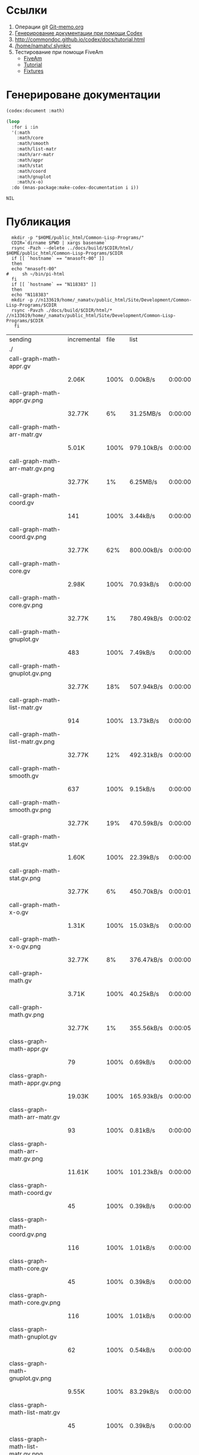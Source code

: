 * Ссылки
1) Операции git  [[file:~/org/sbcl/Git-memo.org][Git-memo.org]]
2) [[file:~/org/sbcl/codex.org][Генерирование документации при помощи Codex]]
3) http://commondoc.github.io/codex/docs/tutorial.html
4) [[/home/namatv/.slynkrc]]
5) Тестирование при помощи FiveAm
   - [[https://common-lisp.net/project/fiveam/][FiveAm]]
   - [[http://turtleware.eu/posts/Tutorial-Working-with-FiveAM.html][Tutorial]]
   - [[https://www.darkchestnut.com/2018/how-to-write-5am-test-fixtures/][Fixtures]]
 
* Генерироване документации
#+name: codex
#+BEGIN_SRC lisp
  (codex:document :math)
#+END_SRC

#+name: graphs
#+BEGIN_SRC lisp :var codex=codex
  (loop
    :for i :in
    '(:math
      :math/core
      :math/smooth
      :math/list-matr
      :math/arr-matr
      :math/appr
      :math/stat
      :math/coord
      :math/gnuplot
      :math/x-o)
    :do (mnas-package:make-codex-documentation i i))
#+END_SRC

#+RESULTS: make-html
: NIL

* Публикация
#+name: publish
#+BEGIN_SRC shell :var graphs=graphs
    mkdir -p "$HOME/public_html/Common-Lisp-Programs/"
    CDIR=`dirname $PWD | xargs basename`
    rsync -Pazh --delete ../docs/build/$CDIR/html/ $HOME/public_html/Common-Lisp-Programs/$CDIR 
    if [[ `hostname` == "mnasoft-00" ]]
    then
	echo "mnasoft-00"
  #     sh ~/bin/pi-html
    fi
    if [[ `hostname` == "N118383" ]]
    then
	echo "N118383"
	mkdir -p //n133619/home/_namatv/public_html/Site/Development/Common-Lisp-Programs/$CDIR
	rsync -Pavzh ./docs/build/$CDIR/html/* //n133619/home/_namatv/public_html/Site/Development/Common-Lisp-Programs/$CDIR
     fi
#+END_SRC

#+RESULTS: publish
| sending                               | incremental | file | list       |         |   |         |      |            |         |           |                 |
| ./                                    |             |      |            |         |   |         |      |            |         |           |                 |
| call-graph-math-appr.gv               |             |      |            |         |   |         |      |            |         |           |                 |
|                                       | 2.06K       | 100% | 0.00kB/s   | 0:00:00 |   | 2.06K   | 100% | 0.00kB/s   | 0:00:00 | (xfr#1,   | to-chk=103/105) |
| call-graph-math-appr.gv.png           |             |      |            |         |   |         |      |            |         |           |                 |
|                                       | 32.77K      |   6% | 31.25MB/s  | 0:00:00 |   | 485.15K | 100% | 92.53MB/s  | 0:00:00 | (xfr#2,   | to-chk=102/105) |
| call-graph-math-arr-matr.gv           |             |      |            |         |   |         |      |            |         |           |                 |
|                                       | 5.01K       | 100% | 979.10kB/s | 0:00:00 |   | 5.01K   | 100% | 979.10kB/s | 0:00:00 | (xfr#3,   | to-chk=101/105) |
| call-graph-math-arr-matr.gv.png       |             |      |            |         |   |         |      |            |         |           |                 |
|                                       | 32.77K      |   1% | 6.25MB/s   | 0:00:00 |   | 3.15M   | 100% | 75.13MB/s  | 0:00:00 | (xfr#4,   | to-chk=100/105) |
| call-graph-math-coord.gv              |             |      |            |         |   |         |      |            |         |           |                 |
|                                       | 141         | 100% | 3.44kB/s   | 0:00:00 |   | 141     | 100% | 3.44kB/s   | 0:00:00 | (xfr#5,   | to-chk=99/105)  |
| call-graph-math-coord.gv.png          |             |      |            |         |   |         |      |            |         |           |                 |
|                                       | 32.77K      |  62% | 800.00kB/s | 0:00:00 |   | 52.83K  | 100% | 1.23MB/s   | 0:00:00 | (xfr#6,   | to-chk=98/105)  |
| call-graph-math-core.gv               |             |      |            |         |   |         |      |            |         |           |                 |
|                                       | 2.98K       | 100% | 70.93kB/s  | 0:00:00 |   | 2.98K   | 100% | 70.93kB/s  | 0:00:00 | (xfr#7,   | to-chk=97/105)  |
| call-graph-math-core.gv.png           |             |      |            |         |   |         |      |            |         |           |                 |
|                                       | 32.77K      |   1% | 780.49kB/s | 0:00:02 |   | 1.87M   | 100% | 28.35MB/s  | 0:00:00 | (xfr#8,   | to-chk=96/105)  |
| call-graph-math-gnuplot.gv            |             |      |            |         |   |         |      |            |         |           |                 |
|                                       | 483         | 100% | 7.49kB/s   | 0:00:00 |   | 483     | 100% | 7.49kB/s   | 0:00:00 | (xfr#9,   | to-chk=95/105)  |
| call-graph-math-gnuplot.gv.png        |             |      |            |         |   |         |      |            |         |           |                 |
|                                       | 32.77K      |  18% | 507.94kB/s | 0:00:00 |   | 172.66K | 100% | 2.53MB/s   | 0:00:00 | (xfr#10,  | to-chk=94/105)  |
| call-graph-math-list-matr.gv          |             |      |            |         |   |         |      |            |         |           |                 |
|                                       | 914         | 100% | 13.73kB/s  | 0:00:00 |   | 914     | 100% | 13.73kB/s  | 0:00:00 | (xfr#11,  | to-chk=93/105)  |
| call-graph-math-list-matr.gv.png      |             |      |            |         |   |         |      |            |         |           |                 |
|                                       | 32.77K      |  12% | 492.31kB/s | 0:00:00 |   | 259.65K | 100% | 3.70MB/s   | 0:00:00 | (xfr#12,  | to-chk=92/105)  |
| call-graph-math-smooth.gv             |             |      |            |         |   |         |      |            |         |           |                 |
|                                       | 637         | 100% | 9.15kB/s   | 0:00:00 |   | 637     | 100% | 9.15kB/s   | 0:00:00 | (xfr#13,  | to-chk=91/105)  |
| call-graph-math-smooth.gv.png         |             |      |            |         |   |         |      |            |         |           |                 |
|                                       | 32.77K      |  19% | 470.59kB/s | 0:00:00 |   | 170.57K | 100% | 2.32MB/s   | 0:00:00 | (xfr#14,  | to-chk=90/105)  |
| call-graph-math-stat.gv               |             |      |            |         |   |         |      |            |         |           |                 |
|                                       | 1.60K       | 100% | 22.39kB/s  | 0:00:00 |   | 1.60K   | 100% | 22.39kB/s  | 0:00:00 | (xfr#15,  | to-chk=89/105)  |
| call-graph-math-stat.gv.png           |             |      |            |         |   |         |      |            |         |           |                 |
|                                       | 32.77K      |   6% | 450.70kB/s | 0:00:01 |   | 497.31K | 100% | 5.58MB/s   | 0:00:00 | (xfr#16,  | to-chk=88/105)  |
| call-graph-math-x-o.gv                |             |      |            |         |   |         |      |            |         |           |                 |
|                                       | 1.31K       | 100% | 15.03kB/s  | 0:00:00 |   | 1.31K   | 100% | 15.03kB/s  | 0:00:00 | (xfr#17,  | to-chk=87/105)  |
| call-graph-math-x-o.gv.png            |             |      |            |         |   |         |      |            |         |           |                 |
|                                       | 32.77K      |   8% | 376.47kB/s | 0:00:00 |   | 399.51K | 100% | 4.23MB/s   | 0:00:00 | (xfr#18,  | to-chk=86/105)  |
| call-graph-math.gv                    |             |      |            |         |   |         |      |            |         |           |                 |
|                                       | 3.71K       | 100% | 40.25kB/s  | 0:00:00 |   | 3.71K   | 100% | 40.25kB/s  | 0:00:00 | (xfr#19,  | to-chk=85/105)  |
| call-graph-math.gv.png                |             |      |            |         |   |         |      |            |         |           |                 |
|                                       | 32.77K      |   1% | 355.56kB/s | 0:00:05 |   | 1.96M   | 100% | 16.65MB/s  | 0:00:00 | (xfr#20,  | to-chk=84/105)  |
| class-graph-math-appr.gv              |             |      |            |         |   |         |      |            |         |           |                 |
|                                       | 79          | 100% | 0.69kB/s   | 0:00:00 |   | 79      | 100% | 0.69kB/s   | 0:00:00 | (xfr#21,  | to-chk=83/105)  |
| class-graph-math-appr.gv.png          |             |      |            |         |   |         |      |            |         |           |                 |
|                                       | 19.03K      | 100% | 165.93kB/s | 0:00:00 |   | 19.03K  | 100% | 165.93kB/s | 0:00:00 | (xfr#22,  | to-chk=82/105)  |
| class-graph-math-arr-matr.gv          |             |      |            |         |   |         |      |            |         |           |                 |
|                                       | 93          | 100% | 0.81kB/s   | 0:00:00 |   | 93      | 100% | 0.81kB/s   | 0:00:00 | (xfr#23,  | to-chk=81/105)  |
| class-graph-math-arr-matr.gv.png      |             |      |            |         |   |         |      |            |         |           |                 |
|                                       | 11.61K      | 100% | 101.23kB/s | 0:00:00 |   | 11.61K  | 100% | 101.23kB/s | 0:00:00 | (xfr#24,  | to-chk=80/105)  |
| class-graph-math-coord.gv             |             |      |            |         |   |         |      |            |         |           |                 |
|                                       | 45          | 100% | 0.39kB/s   | 0:00:00 |   | 45      | 100% | 0.39kB/s   | 0:00:00 | (xfr#25,  | to-chk=79/105)  |
| class-graph-math-coord.gv.png         |             |      |            |         |   |         |      |            |         |           |                 |
|                                       | 116         | 100% | 1.01kB/s   | 0:00:00 |   | 116     | 100% | 1.01kB/s   | 0:00:00 | (xfr#26,  | to-chk=78/105)  |
| class-graph-math-core.gv              |             |      |            |         |   |         |      |            |         |           |                 |
|                                       | 45          | 100% | 0.39kB/s   | 0:00:00 |   | 45      | 100% | 0.39kB/s   | 0:00:00 | (xfr#27,  | to-chk=77/105)  |
| class-graph-math-core.gv.png          |             |      |            |         |   |         |      |            |         |           |                 |
|                                       | 116         | 100% | 1.01kB/s   | 0:00:00 |   | 116     | 100% | 1.01kB/s   | 0:00:00 | (xfr#28,  | to-chk=76/105)  |
| class-graph-math-gnuplot.gv           |             |      |            |         |   |         |      |            |         |           |                 |
|                                       | 62          | 100% | 0.54kB/s   | 0:00:00 |   | 62      | 100% | 0.54kB/s   | 0:00:00 | (xfr#29,  | to-chk=75/105)  |
| class-graph-math-gnuplot.gv.png       |             |      |            |         |   |         |      |            |         |           |                 |
|                                       | 9.55K       | 100% | 83.29kB/s  | 0:00:00 |   | 9.55K   | 100% | 83.29kB/s  | 0:00:00 | (xfr#30,  | to-chk=74/105)  |
| class-graph-math-list-matr.gv         |             |      |            |         |   |         |      |            |         |           |                 |
|                                       | 45          | 100% | 0.39kB/s   | 0:00:00 |   | 45      | 100% | 0.39kB/s   | 0:00:00 | (xfr#31,  | to-chk=73/105)  |
| class-graph-math-list-matr.gv.png     |             |      |            |         |   |         |      |            |         |           |                 |
|                                       | 116         | 100% | 1.01kB/s   | 0:00:00 |   | 116     | 100% | 1.01kB/s   | 0:00:00 | (xfr#32,  | to-chk=72/105)  |
| class-graph-math-smooth.gv            |             |      |            |         |   |         |      |            |         |           |                 |
|                                       | 45          | 100% | 0.39kB/s   | 0:00:00 |   | 45      | 100% | 0.39kB/s   | 0:00:00 | (xfr#33,  | to-chk=71/105)  |
| class-graph-math-smooth.gv.png        |             |      |            |         |   |         |      |            |         |           |                 |
|                                       | 116         | 100% | 1.01kB/s   | 0:00:00 |   | 116     | 100% | 1.01kB/s   | 0:00:00 | (xfr#34,  | to-chk=70/105)  |
| class-graph-math-stat.gv              |             |      |            |         |   |         |      |            |         |           |                 |
|                                       | 45          | 100% | 0.39kB/s   | 0:00:00 |   | 45      | 100% | 0.39kB/s   | 0:00:00 | (xfr#35,  | to-chk=69/105)  |
| class-graph-math-stat.gv.png          |             |      |            |         |   |         |      |            |         |           |                 |
|                                       | 116         | 100% | 1.01kB/s   | 0:00:00 |   | 116     | 100% | 1.01kB/s   | 0:00:00 | (xfr#36,  | to-chk=68/105)  |
| class-graph-math-x-o.gv               |             |      |            |         |   |         |      |            |         |           |                 |
|                                       | 51          | 100% | 0.44kB/s   | 0:00:00 |   | 51      | 100% | 0.44kB/s   | 0:00:00 | (xfr#37,  | to-chk=67/105)  |
| class-graph-math-x-o.gv.png           |             |      |            |         |   |         |      |            |         |           |                 |
|                                       | 3.32K       | 100% | 28.97kB/s  | 0:00:00 |   | 3.32K   | 100% | 28.97kB/s  | 0:00:00 | (xfr#38,  | to-chk=66/105)  |
| class-graph-math.gv                   |             |      |            |         |   |         |      |            |         |           |                 |
|                                       | 45          | 100% | 0.39kB/s   | 0:00:00 |   | 45      | 100% | 0.39kB/s   | 0:00:00 | (xfr#39,  | to-chk=65/105)  |
| class-graph-math.gv.png               |             |      |            |         |   |         |      |            |         |           |                 |
|                                       | 116         | 100% | 1.01kB/s   | 0:00:00 |   | 116     | 100% | 1.01kB/s   | 0:00:00 | (xfr#40,  | to-chk=64/105)  |
| comparison-of-smoothing-functions.png |             |      |            |         |   |         |      |            |         |           |                 |
|                                       | 32.77K      |  85% | 285.71kB/s | 0:00:00 |   | 38.21K  | 100% | 330.22kB/s | 0:00:00 | (xfr#41,  | to-chk=63/105)  |
| math-appr.html                        |             |      |            |         |   |         |      |            |         |           |                 |
|                                       | 32.77K      |  59% | 283.19kB/s | 0:00:00 |   | 54.62K  | 100% | 472.06kB/s | 0:00:00 | (xfr#42,  | to-chk=62/105)  |
| math-arr-matr.html                    |             |      |            |         |   |         |      |            |         |           |                 |
|                                       | 14.65K      | 100% | 126.62kB/s | 0:00:00 |   | 14.65K  | 100% | 126.62kB/s | 0:00:00 | (xfr#43,  | to-chk=61/105)  |
| math-coord.html                       |             |      |            |         |   |         |      |            |         |           |                 |
|                                       | 11.91K      | 100% | 102.90kB/s | 0:00:00 |   | 11.91K  | 100% | 102.90kB/s | 0:00:00 | (xfr#44,  | to-chk=60/105)  |
| math-core.html                        |             |      |            |         |   |         |      |            |         |           |                 |
|                                       | 22.82K      | 100% | 197.20kB/s | 0:00:00 |   | 22.82K  | 100% | 197.20kB/s | 0:00:00 | (xfr#45,  | to-chk=59/105)  |
| math-gnuplot.html                     |             |      |            |         |   |         |      |            |         |           |                 |
|                                       | 12.53K      | 100% | 108.28kB/s | 0:00:00 |   | 12.53K  | 100% | 108.28kB/s | 0:00:00 | (xfr#46,  | to-chk=58/105)  |
| math-list-matr.html                   |             |      |            |         |   |         |      |            |         |           |                 |
|                                       | 20.55K      | 100% | 177.59kB/s | 0:00:00 |   | 20.55K  | 100% | 177.59kB/s | 0:00:00 | (xfr#47,  | to-chk=57/105)  |
| math-smooth.html                      |             |      |            |         |   |         |      |            |         |           |                 |
|                                       | 8.77K       | 100% | 75.76kB/s  | 0:00:00 |   | 8.77K   | 100% | 75.76kB/s  | 0:00:00 | (xfr#48,  | to-chk=56/105)  |
| math-stat.html                        |             |      |            |         |   |         |      |            |         |           |                 |
|                                       | 18.82K      | 100% | 162.63kB/s | 0:00:00 |   | 18.82K  | 100% | 162.63kB/s | 0:00:00 | (xfr#49,  | to-chk=55/105)  |
| math-x-o.html                         |             |      |            |         |   |         |      |            |         |           |                 |
|                                       | 7.43K       | 100% | 64.24kB/s  | 0:00:00 |   | 7.43K   | 100% | 64.24kB/s  | 0:00:00 | (xfr#50,  | to-chk=54/105)  |
| math.html                             |             |      |            |         |   |         |      |            |         |           |                 |
|                                       | 6.57K       | 100% | 56.77kB/s  | 0:00:00 |   | 6.57K   | 100% | 56.77kB/s  | 0:00:00 | (xfr#51,  | to-chk=53/105)  |
| symbol-graph-math-appr.gv             |             |      |            |         |   |         |      |            |         |           |                 |
|                                       | 675         | 100% | 5.83kB/s   | 0:00:00 |   | 675     | 100% | 5.83kB/s   | 0:00:00 | (xfr#52,  | to-chk=52/105)  |
| symbol-graph-math-appr.gv.png         |             |      |            |         |   |         |      |            |         |           |                 |
|                                       | 32.77K      |  17% | 280.70kB/s | 0:00:00 |   | 188.81K | 100% | 1.41MB/s   | 0:00:00 | (xfr#53,  | to-chk=51/105)  |
| symbol-graph-math-arr-matr.gv         |             |      |            |         |   |         |      |            |         |           |                 |
|                                       | 176         | 100% | 1.34kB/s   | 0:00:00 |   | 176     | 100% | 1.34kB/s   | 0:00:00 | (xfr#54,  | to-chk=50/105)  |
| symbol-graph-math-arr-matr.gv.png     |             |      |            |         |   |         |      |            |         |           |                 |
|                                       | 32.05K      | 100% | 242.61kB/s | 0:00:00 |   | 32.05K  | 100% | 242.61kB/s | 0:00:00 | (xfr#55,  | to-chk=49/105)  |
| symbol-graph-math-coord.gv            |             |      |            |         |   |         |      |            |         |           |                 |
|                                       | 45          | 100% | 0.34kB/s   | 0:00:00 |   | 45      | 100% | 0.34kB/s   | 0:00:00 | (xfr#56,  | to-chk=48/105)  |
| symbol-graph-math-coord.gv.png        |             |      |            |         |   |         |      |            |         |           |                 |
|                                       | 116         | 100% | 0.88kB/s   | 0:00:00 |   | 116     | 100% | 0.88kB/s   | 0:00:00 | (xfr#57,  | to-chk=47/105)  |
| symbol-graph-math-core.gv             |             |      |            |         |   |         |      |            |         |           |                 |
|                                       | 45          | 100% | 0.34kB/s   | 0:00:00 |   | 45      | 100% | 0.34kB/s   | 0:00:00 | (xfr#58,  | to-chk=46/105)  |
| symbol-graph-math-core.gv.png         |             |      |            |         |   |         |      |            |         |           |                 |
|                                       | 116         | 100% | 0.88kB/s   | 0:00:00 |   | 116     | 100% | 0.88kB/s   | 0:00:00 | (xfr#59,  | to-chk=45/105)  |
| symbol-graph-math-gnuplot.gv          |             |      |            |         |   |         |      |            |         |           |                 |
|                                       | 290         | 100% | 2.20kB/s   | 0:00:00 |   | 290     | 100% | 2.20kB/s   | 0:00:00 | (xfr#60,  | to-chk=44/105)  |
| symbol-graph-math-gnuplot.gv.png      |             |      |            |         |   |         |      |            |         |           |                 |
|                                       | 32.77K      |  59% | 248.06kB/s | 0:00:00 |   | 54.93K  | 100% | 415.83kB/s | 0:00:00 | (xfr#61,  | to-chk=43/105)  |
| symbol-graph-math-list-matr.gv        |             |      |            |         |   |         |      |            |         |           |                 |
|                                       | 45          | 100% | 0.34kB/s   | 0:00:00 |   | 45      | 100% | 0.34kB/s   | 0:00:00 | (xfr#62,  | to-chk=42/105)  |
| symbol-graph-math-list-matr.gv.png    |             |      |            |         |   |         |      |            |         |           |                 |
|                                       | 116         | 100% | 0.88kB/s   | 0:00:00 |   | 116     | 100% | 0.88kB/s   | 0:00:00 | (xfr#63,  | to-chk=41/105)  |
| symbol-graph-math-smooth.gv           |             |      |            |         |   |         |      |            |         |           |                 |
|                                       | 45          | 100% | 0.34kB/s   | 0:00:00 |   | 45      | 100% | 0.34kB/s   | 0:00:00 | (xfr#64,  | to-chk=40/105)  |
| symbol-graph-math-smooth.gv.png       |             |      |            |         |   |         |      |            |         |           |                 |
|                                       | 116         | 100% | 0.88kB/s   | 0:00:00 |   | 116     | 100% | 0.88kB/s   | 0:00:00 | (xfr#65,  | to-chk=39/105)  |
| symbol-graph-math-stat.gv             |             |      |            |         |   |         |      |            |         |           |                 |
|                                       | 82          | 100% | 0.62kB/s   | 0:00:00 |   | 82      | 100% | 0.62kB/s   | 0:00:00 | (xfr#66,  | to-chk=38/105)  |
| symbol-graph-math-stat.gv.png         |             |      |            |         |   |         |      |            |         |           |                 |
|                                       | 9.11K       | 100% | 69.00kB/s  | 0:00:00 |   | 9.11K   | 100% | 69.00kB/s  | 0:00:00 | (xfr#67,  | to-chk=37/105)  |
| symbol-graph-math-x-o.gv              |             |      |            |         |   |         |      |            |         |           |                 |
|                                       | 189         | 100% | 1.43kB/s   | 0:00:00 |   | 189     | 100% | 1.43kB/s   | 0:00:00 | (xfr#68,  | to-chk=36/105)  |
| symbol-graph-math-x-o.gv.png          |             |      |            |         |   |         |      |            |         |           |                 |
|                                       | 32.77K      |  86% | 248.06kB/s | 0:00:00 |   | 37.95K  | 100% | 285.12kB/s | 0:00:00 | (xfr#69,  | to-chk=35/105)  |
| symbol-graph-math.gv                  |             |      |            |         |   |         |      |            |         |           |                 |
|                                       | 45          | 100% | 0.34kB/s   | 0:00:00 |   | 45      | 100% | 0.34kB/s   | 0:00:00 | (xfr#70,  | to-chk=34/105)  |
| symbol-graph-math.gv.png              |             |      |            |         |   |         |      |            |         |           |                 |
|                                       | 116         | 100% | 0.87kB/s   | 0:00:00 |   | 116     | 100% | 0.87kB/s   | 0:00:00 | (xfr#71,  | to-chk=33/105)  |
| system-graph-math-appr.gv             |             |      |            |         |   |         |      |            |         |           |                 |
|                                       | 278         | 100% | 2.09kB/s   | 0:00:00 |   | 278     | 100% | 2.09kB/s   | 0:00:00 | (xfr#72,  | to-chk=32/105)  |
| system-graph-math-appr.gv.png         |             |      |            |         |   |         |      |            |         |           |                 |
|                                       | 32.77K      |  65% | 246.15kB/s | 0:00:00 |   | 49.87K  | 100% | 355.51kB/s | 0:00:00 | (xfr#73,  | to-chk=31/105)  |
| system-graph-math-arr-matr.gv         |             |      |            |         |   |         |      |            |         |           |                 |
|                                       | 110         | 100% | 0.78kB/s   | 0:00:00 |   | 110     | 100% | 0.78kB/s   | 0:00:00 | (xfr#74,  | to-chk=30/105)  |
| system-graph-math-arr-matr.gv.png     |             |      |            |         |   |         |      |            |         |           |                 |
|                                       | 11.68K      | 100% | 83.28kB/s  | 0:00:00 |   | 11.68K  | 100% | 83.28kB/s  | 0:00:00 | (xfr#75,  | to-chk=29/105)  |
| system-graph-math-coord.gv            |             |      |            |         |   |         |      |            |         |           |                 |
|                                       | 45          | 100% | 0.32kB/s   | 0:00:00 |   | 45      | 100% | 0.32kB/s   | 0:00:00 | (xfr#76,  | to-chk=28/105)  |
| system-graph-math-coord.gv.png        |             |      |            |         |   |         |      |            |         |           |                 |
|                                       | 116         | 100% | 0.82kB/s   | 0:00:00 |   | 116     | 100% | 0.82kB/s   | 0:00:00 | (xfr#77,  | to-chk=27/105)  |
| system-graph-math-core.gv             |             |      |            |         |   |         |      |            |         |           |                 |
|                                       | 45          | 100% | 0.32kB/s   | 0:00:00 |   | 45      | 100% | 0.32kB/s   | 0:00:00 | (xfr#78,  | to-chk=26/105)  |
| system-graph-math-core.gv.png         |             |      |            |         |   |         |      |            |         |           |                 |
|                                       | 116         | 100% | 0.82kB/s   | 0:00:00 |   | 116     | 100% | 0.82kB/s   | 0:00:00 | (xfr#79,  | to-chk=25/105)  |
| system-graph-math-gnuplot.gv          |             |      |            |         |   |         |      |            |         |           |                 |
|                                       | 102         | 100% | 0.72kB/s   | 0:00:00 |   | 102     | 100% | 0.72kB/s   | 0:00:00 | (xfr#80,  | to-chk=24/105)  |
| system-graph-math-gnuplot.gv.png      |             |      |            |         |   |         |      |            |         |           |                 |
|                                       | 15.64K      | 100% | 110.65kB/s | 0:00:00 |   | 15.64K  | 100% | 110.65kB/s | 0:00:00 | (xfr#81,  | to-chk=23/105)  |
| system-graph-math-list-matr.gv        |             |      |            |         |   |         |      |            |         |           |                 |
|                                       | 195         | 100% | 1.38kB/s   | 0:00:00 |   | 195     | 100% | 1.38kB/s   | 0:00:00 | (xfr#82,  | to-chk=22/105)  |
| system-graph-math-list-matr.gv.png    |             |      |            |         |   |         |      |            |         |           |                 |
|                                       | 32.77K      |  97% | 231.88kB/s | 0:00:00 |   | 33.50K  | 100% | 235.37kB/s | 0:00:00 | (xfr#83,  | to-chk=21/105)  |
| system-graph-math-smooth.gv           |             |      |            |         |   |         |      |            |         |           |                 |
|                                       | 45          | 100% | 0.32kB/s   | 0:00:00 |   | 45      | 100% | 0.32kB/s   | 0:00:00 | (xfr#84,  | to-chk=20/105)  |
| system-graph-math-smooth.gv.png       |             |      |            |         |   |         |      |            |         |           |                 |
|                                       | 116         | 100% | 0.81kB/s   | 0:00:00 |   | 116     | 100% | 0.81kB/s   | 0:00:00 | (xfr#85,  | to-chk=19/105)  |
| system-graph-math-stat.gv             |             |      |            |         |   |         |      |            |         |           |                 |
|                                       | 96          | 100% | 0.67kB/s   | 0:00:00 |   | 96      | 100% | 0.67kB/s   | 0:00:00 | (xfr#86,  | to-chk=18/105)  |
| system-graph-math-stat.gv.png         |             |      |            |         |   |         |      |            |         |           |                 |
|                                       | 11.87K      | 100% | 82.79kB/s  | 0:00:00 |   | 11.87K  | 100% | 82.79kB/s  | 0:00:00 | (xfr#87,  | to-chk=17/105)  |
| system-graph-math-x-o.gv              |             |      |            |         |   |         |      |            |         |           |                 |
|                                       | 189         | 100% | 1.32kB/s   | 0:00:00 |   | 189     | 100% | 1.32kB/s   | 0:00:00 | (xfr#88,  | to-chk=16/105)  |
| system-graph-math-x-o.gv.png          |             |      |            |         |   |         |      |            |         |           |                 |
|                                       | 32.77K      |  90% | 228.57kB/s | 0:00:00 |   | 36.29K  | 100% | 253.15kB/s | 0:00:00 | (xfr#89,  | to-chk=15/105)  |
| system-graph-math.gv                  |             |      |            |         |   |         |      |            |         |           |                 |
|                                       | 872         | 100% | 6.08kB/s   | 0:00:00 |   | 872     | 100% | 6.08kB/s   | 0:00:00 | (xfr#90,  | to-chk=14/105)  |
| system-graph-math.gv.png              |             |      |            |         |   |         |      |            |         |           |                 |
|                                       | 32.77K      |   7% | 228.57kB/s | 0:00:01 |   | 423.02K | 100% | 2.73MB/s   | 0:00:00 | (xfr#91,  | to-chk=13/105)  |
| графы-math-appr.html                  |             |      |            |         |   |         |      |            |         |           |                 |
|                                       | 7.21K       | 100% | 47.55kB/s  | 0:00:00 |   | 7.21K   | 100% | 47.55kB/s  | 0:00:00 | (xfr#92,  | to-chk=12/105)  |
| графы-math-arr-matr.html              |             |      |            |         |   |         |      |            |         |           |                 |
|                                       | 7.14K       | 100% | 47.09kB/s  | 0:00:00 |   | 7.14K   | 100% | 47.09kB/s  | 0:00:00 | (xfr#93,  | to-chk=11/105)  |
| графы-math-core.html                  |             |      |            |         |   |         |      |            |         |           |                 |
|                                       | 7.02K       | 100% | 46.29kB/s  | 0:00:00 |   | 7.02K   | 100% | 46.29kB/s  | 0:00:00 | (xfr#94,  | to-chk=10/105)  |
| графы-math-gnuplot.html               |             |      |            |         |   |         |      |            |         |           |                 |
|                                       | 7.28K       | 100% | 48.04kB/s  | 0:00:00 |   | 7.28K   | 100% | 48.04kB/s  | 0:00:00 | (xfr#95,  | to-chk=9/105)   |
| графы-math-list-matr.html             |             |      |            |         |   |         |      |            |         |           |                 |
|                                       | 7.15K       | 100% | 47.15kB/s  | 0:00:00 |   | 7.15K   | 100% | 47.15kB/s  | 0:00:00 | (xfr#96,  | to-chk=8/105)   |
| графы-math-stat.html                  |             |      |            |         |   |         |      |            |         |           |                 |
|                                       | 7.10K       | 100% | 46.51kB/s  | 0:00:00 |   | 7.10K   | 100% | 46.51kB/s  | 0:00:00 | (xfr#97,  | to-chk=7/105)   |
| графы-math-x-o.html                   |             |      |            |         |   |         |      |            |         |           |                 |
|                                       | 7.26K       | 100% | 47.57kB/s  | 0:00:00 |   | 7.26K   | 100% | 47.57kB/s  | 0:00:00 | (xfr#98,  | to-chk=6/105)   |
| графы-math.html                       |             |      |            |         |   |         |      |            |         |           |                 |
|                                       | 6.89K       | 100% | 45.13kB/s  | 0:00:00 |   | 6.89K   | 100% | 45.13kB/s  | 0:00:00 | (xfr#99,  | to-chk=5/105)   |
| обзор.html                            |             |      |            |         |   |         |      |            |         |           |                 |
|                                       | 6.75K       | 100% | 44.23kB/s  | 0:00:00 |   | 6.75K   | 100% | 44.23kB/s  | 0:00:00 | (xfr#100, | to-chk=4/105)   |
| static/                               |             |      |            |         |   |         |      |            |         |           |                 |
| static/highlight.css                  |             |      |            |         |   |         |      |            |         |           |                 |
|                                       | 1.57K       | 100% | 10.30kB/s  | 0:00:00 |   | 1.57K   | 100% | 10.30kB/s  | 0:00:00 | (xfr#101, | to-chk=2/105)   |
| static/highlight.js                   |             |      |            |         |   |         |      |            |         |           |                 |
|                                       | 22.99K      | 100% | 150.67kB/s | 0:00:00 |   | 22.99K  | 100% | 150.67kB/s | 0:00:00 | (xfr#102, | to-chk=1/105)   |
| static/style.css                      |             |      |            |         |   |         |      |            |         |           |                 |
|                                       | 4.32K       | 100% | 28.30kB/s  | 0:00:00 |   | 4.32K   | 100% | 28.30kB/s  | 0:00:00 | (xfr#103, | to-chk=0/105)   |
| mnasoft-00                            |             |      |            |         |   |         |      |            |         |           |                 |
